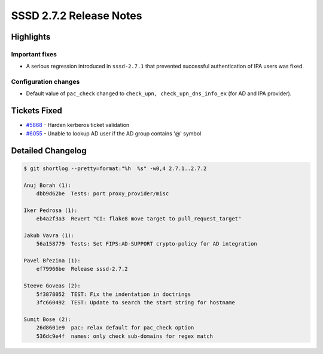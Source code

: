 SSSD 2.7.2 Release Notes
========================

Highlights
----------

Important fixes
~~~~~~~~~~~~~~~

* A serious regression introduced in ``sssd-2.7.1`` that prevented successful authentication of IPA users was fixed.

Configuration changes
~~~~~~~~~~~~~~~~~~~~~

* Default value of ``pac_check`` changed to ``check_upn, check_upn_dns_info_ex`` (for AD and IPA provider).

Tickets Fixed
-------------

- `#5868 <https://github.com/SSSD/sssd/issues/5868>`__ - Harden kerberos ticket validation
- `#6055 <https://github.com/SSSD/sssd/issues/6055>`__ - Unable to lookup AD user if the AD group contains '@' symbol


Detailed Changelog
------------------

.. code-block:: release-notes-shortlog

    $ git shortlog --pretty=format:"%h  %s" -w0,4 2.7.1..2.7.2

    Anuj Borah (1):
        dbb9d62be  Tests: port proxy_provider/misc

    Iker Pedrosa (1):
        eb4a2f3a3  Revert "CI: flake8 move target to pull_request_target"

    Jakub Vavra (1):
        56a158779  Tests: Set FIPS:AD-SUPPORT crypto-policy for AD integration

    Pavel Březina (1):
        ef79966be  Release sssd-2.7.2

    Steeve Goveas (2):
        5f3878052  TEST: Fix the indentation in doctrings
        3fc660492  TEST: Update to search the start string for hostname

    Sumit Bose (2):
        26d8601e9  pac: relax default for pac_check option
        536dc9e4f  names: only check sub-domains for regex match
